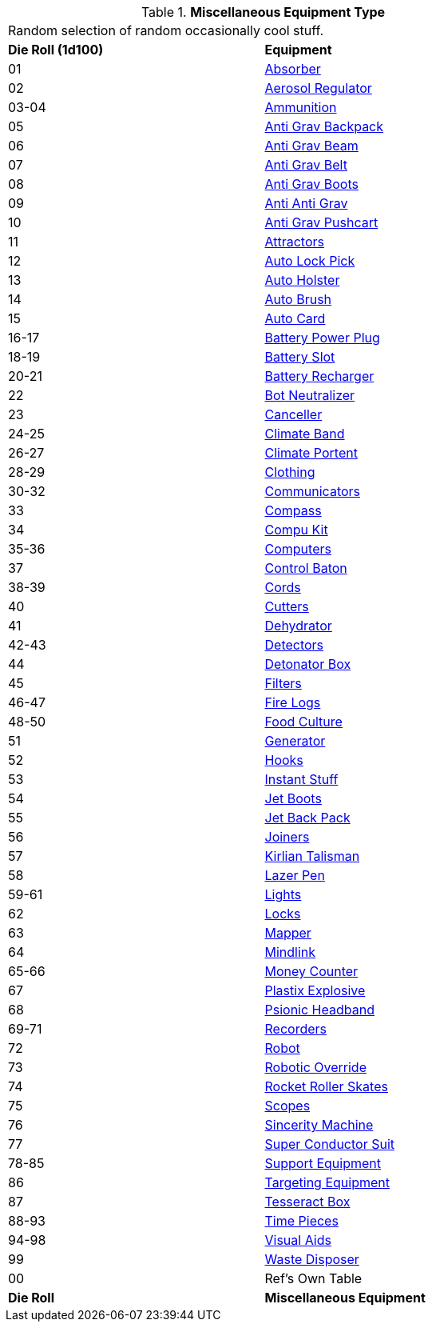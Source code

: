// Table 48.1 Miscellaneous Equipment Type
.*Miscellaneous Equipment Type*
[width="75%",cols="^,<",frame="all", stripes="even"]
|===
2+<|Random selection of random occasionally cool stuff.
s|Die Roll (1d100)
s|Equipment

|01
|<<_absorber,Absorber>>

|02
|<<_aerosol_regulator,Aerosol Regulator>>

|03-04
|<<_ammunition,Ammunition>>

|05
|<<_anti_grav_backpack,Anti Grav Backpack>>

|06
|<<_anti_grav_beam,Anti Grav Beam>>

|07
|<<_anti_grav_belt,Anti Grav Belt>>

|08
|<<_anti_grav_boots,Anti Grav Boots>>

|09
|<<_anti_anti_grav,Anti Anti Grav>>

|10
|<<_anti_grav_pushcart,Anti Grav Pushcart>>

|11
|<<_attractors,Attractors>>

|12
|<<_auto_lock_pick,Auto Lock Pick>>

|13
|<<_auto_holster,Auto Holster>>

|14
|<<_auto_brush,Auto Brush>>

|15
|<<_auto_card,Auto Card>>

|16-17
|<<_battery_power_plug,Battery Power Plug>>

|18-19
|<<_battery_slot,Battery Slot>>

|20-21
|<<_battery_recharger,Battery Recharger>>

|22
|<<_bot_neutralizer,Bot Neutralizer>>

|23
|<<_canceller,Canceller>>

|24-25
|<<_climate_band,Climate Band>>

|26-27
|<<_climate_portent,Climate Portent>>

|28-29
|<<_clothing,Clothing>>

|30-32
|<<_communicators,Communicators>>

|33
|<<_compass,Compass>>

|34
|<<_compu_kit,Compu Kit>>

|35-36
|<<_computers,Computers>>

|37
|<<_control_baton,Control Baton>>

|38-39
|<<_cords,Cords>>

|40
|<<_cutters,Cutters>>

|41
|<<_dehydrator,Dehydrator>>

|42-43
|<<_detectors,Detectors>>

|44
|<<_detonator_box,Detonator Box>>

|45
|<<_filters,Filters>>

|46-47
|<<_fire_logs,Fire Logs>>

|48-50
|<<_food_culture,Food Culture>>

|51
|<<_generator,Generator>>

|52
|<<_hooks,Hooks>>

|53
|<<_instant_stuff,Instant Stuff>>

|54
|<<_jet_boots,Jet Boots>>

|55
|<<_jet_back_pack,Jet Back Pack>>

|56
|<<_joiners,Joiners>>

|57
|<<_kirlian_talisman,Kirlian Talisman>>

|58
|<<_lazer_pen,Lazer Pen>>

|59-61
|<<_lights,Lights>>

|62
|<<_locks,Locks>>

|63
|<<_mapper,Mapper>>

|64
|<<_mindlink,Mindlink>>

|65-66
|<<_money_counter,Money Counter>>

|67
|<<_plastix_explosive,Plastix Explosive>>

|68
|<<_psionic_headband,Psionic Headband>>

|69-71
|<<_recorders,Recorders>>

|72
|<<_robot,Robot>>

|73
|<<_robotic_override,Robotic Override>>

|74
|<<_rocket_roller_skates,Rocket Roller Skates>>

|75
|<<_scopes,Scopes>>

|76
|<<_sincerity_machine,Sincerity Machine>>

|77
|<<_super_conductor_suit,Super Conductor Suit>>

|78-85
|<<_support_equipment,Support Equipment>>

|86
|<<_targeting_equipment,Targeting Equipment>>

|87
|<<_tesseract_box,Tesseract Box>>

|88-93
|<<_time_pieces,Time Pieces>>

|94-98
|<<_visual_aids,Visual Aids>>

|99
|<<_waste_disposer,Waste Disposer>>

|00
|Ref's Own Table

s|Die Roll
s|Miscellaneous Equipment
|===

